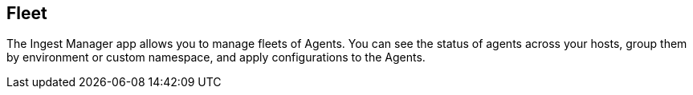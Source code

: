 [role="xpack"]
[[fleet]]
== Fleet

The Ingest Manager app allows you to manage fleets of Agents. You can see the status of agents across your hosts, group them by environment or custom namespace, and apply configurations to the Agents.